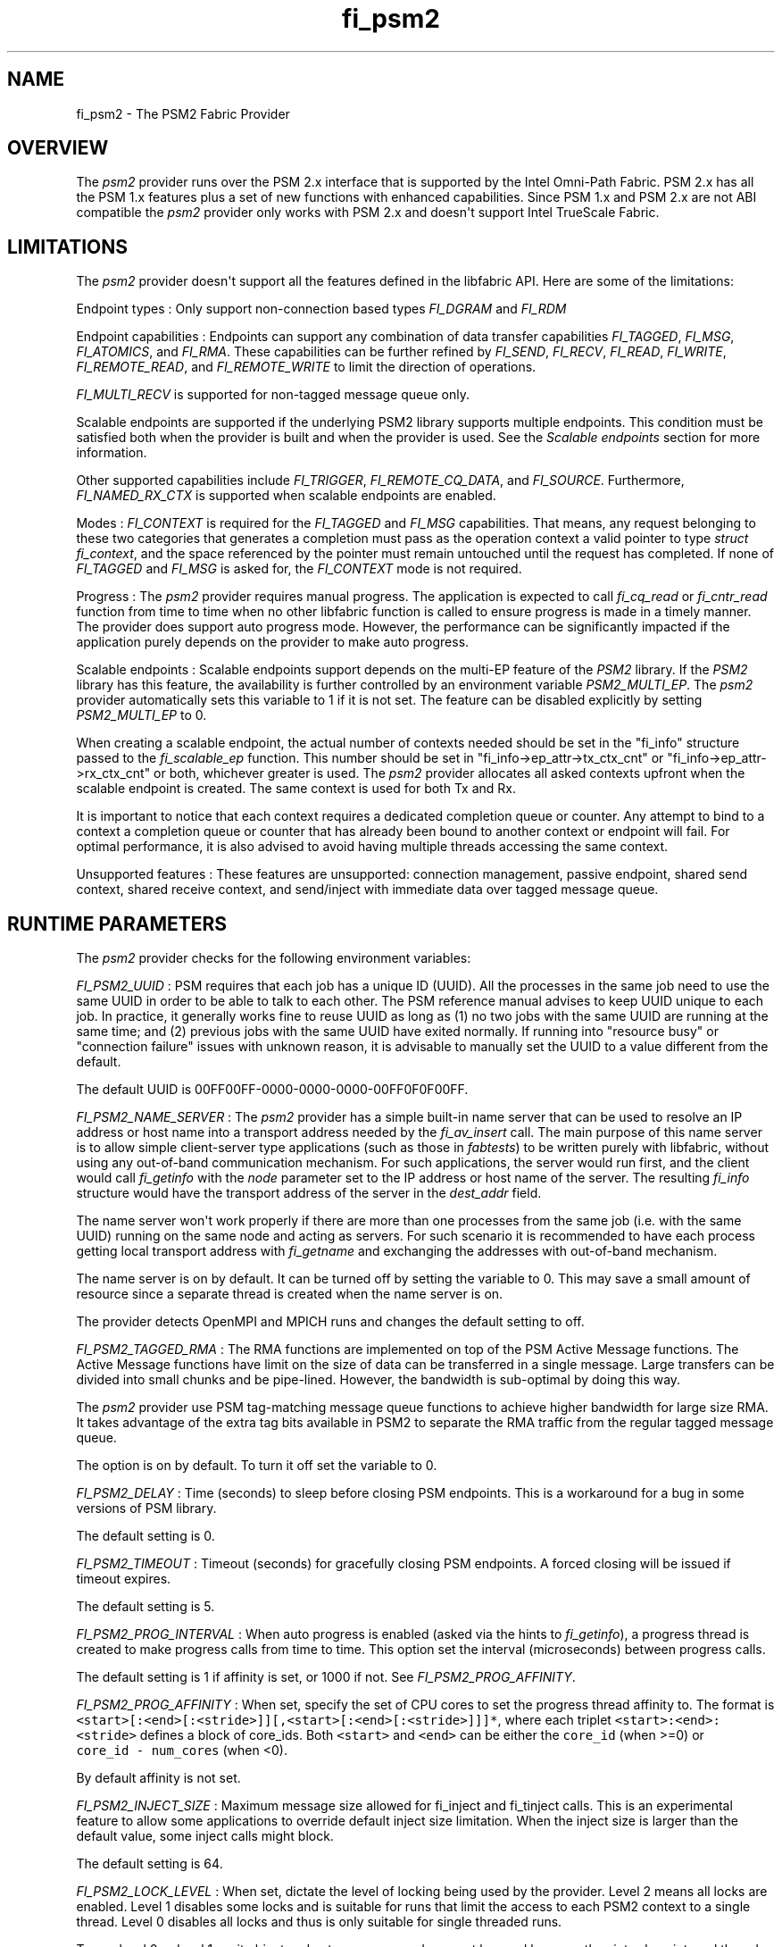 .TH "fi_psm2" "7" "2017\-12\-25" "Libfabric Programmer\[aq]s Manual" "\@VERSION\@"
.SH NAME
.PP
fi_psm2 \- The PSM2 Fabric Provider
.SH OVERVIEW
.PP
The \f[I]psm2\f[] provider runs over the PSM 2.x interface that is
supported by the Intel Omni\-Path Fabric.
PSM 2.x has all the PSM 1.x features plus a set of new functions with
enhanced capabilities.
Since PSM 1.x and PSM 2.x are not ABI compatible the \f[I]psm2\f[]
provider only works with PSM 2.x and doesn\[aq]t support Intel TrueScale
Fabric.
.SH LIMITATIONS
.PP
The \f[I]psm2\f[] provider doesn\[aq]t support all the features defined
in the libfabric API.
Here are some of the limitations:
.PP
Endpoint types : Only support non\-connection based types
\f[I]FI_DGRAM\f[] and \f[I]FI_RDM\f[]
.PP
Endpoint capabilities : Endpoints can support any combination of data
transfer capabilities \f[I]FI_TAGGED\f[], \f[I]FI_MSG\f[],
\f[I]FI_ATOMICS\f[], and \f[I]FI_RMA\f[].
These capabilities can be further refined by \f[I]FI_SEND\f[],
\f[I]FI_RECV\f[], \f[I]FI_READ\f[], \f[I]FI_WRITE\f[],
\f[I]FI_REMOTE_READ\f[], and \f[I]FI_REMOTE_WRITE\f[] to limit the
direction of operations.
.PP
\f[I]FI_MULTI_RECV\f[] is supported for non\-tagged message queue only.
.PP
Scalable endpoints are supported if the underlying PSM2 library supports
multiple endpoints.
This condition must be satisfied both when the provider is built and
when the provider is used.
See the \f[I]Scalable endpoints\f[] section for more information.
.PP
Other supported capabilities include \f[I]FI_TRIGGER\f[],
\f[I]FI_REMOTE_CQ_DATA\f[], and \f[I]FI_SOURCE\f[].
Furthermore, \f[I]FI_NAMED_RX_CTX\f[] is supported when scalable
endpoints are enabled.
.PP
Modes : \f[I]FI_CONTEXT\f[] is required for the \f[I]FI_TAGGED\f[] and
\f[I]FI_MSG\f[] capabilities.
That means, any request belonging to these two categories that generates
a completion must pass as the operation context a valid pointer to type
\f[I]struct fi_context\f[], and the space referenced by the pointer must
remain untouched until the request has completed.
If none of \f[I]FI_TAGGED\f[] and \f[I]FI_MSG\f[] is asked for, the
\f[I]FI_CONTEXT\f[] mode is not required.
.PP
Progress : The \f[I]psm2\f[] provider requires manual progress.
The application is expected to call \f[I]fi_cq_read\f[] or
\f[I]fi_cntr_read\f[] function from time to time when no other libfabric
function is called to ensure progress is made in a timely manner.
The provider does support auto progress mode.
However, the performance can be significantly impacted if the
application purely depends on the provider to make auto progress.
.PP
Scalable endpoints : Scalable endpoints support depends on the multi\-EP
feature of the \f[I]PSM2\f[] library.
If the \f[I]PSM2\f[] library has this feature, the availability is
further controlled by an environment variable \f[I]PSM2_MULTI_EP\f[].
The \f[I]psm2\f[] provider automatically sets this variable to 1 if it
is not set.
The feature can be disabled explicitly by setting \f[I]PSM2_MULTI_EP\f[]
to 0.
.PP
When creating a scalable endpoint, the actual number of contexts needed
should be set in the "fi_info" structure passed to the
\f[I]fi_scalable_ep\f[] function.
This number should be set in "fi_info\->ep_attr\->tx_ctx_cnt" or
"fi_info\->ep_attr\->rx_ctx_cnt" or both, whichever greater is used.
The \f[I]psm2\f[] provider allocates all asked contexts upfront when the
scalable endpoint is created.
The same context is used for both Tx and Rx.
.PP
It is important to notice that each context requires a dedicated
completion queue or counter.
Any attempt to bind to a context a completion queue or counter that has
already been bound to another context or endpoint will fail.
For optimal performance, it is also advised to avoid having multiple
threads accessing the same context.
.PP
Unsupported features : These features are unsupported: connection
management, passive endpoint, shared send context, shared receive
context, and send/inject with immediate data over tagged message queue.
.SH RUNTIME PARAMETERS
.PP
The \f[I]psm2\f[] provider checks for the following environment
variables:
.PP
\f[I]FI_PSM2_UUID\f[] : PSM requires that each job has a unique ID
(UUID).
All the processes in the same job need to use the same UUID in order to
be able to talk to each other.
The PSM reference manual advises to keep UUID unique to each job.
In practice, it generally works fine to reuse UUID as long as (1) no two
jobs with the same UUID are running at the same time; and (2) previous
jobs with the same UUID have exited normally.
If running into "resource busy" or "connection failure" issues with
unknown reason, it is advisable to manually set the UUID to a value
different from the default.
.PP
The default UUID is 00FF00FF\-0000\-0000\-0000\-00FF0F0F00FF.
.PP
\f[I]FI_PSM2_NAME_SERVER\f[] : The \f[I]psm2\f[] provider has a simple
built\-in name server that can be used to resolve an IP address or host
name into a transport address needed by the \f[I]fi_av_insert\f[] call.
The main purpose of this name server is to allow simple client\-server
type applications (such as those in \f[I]fabtests\f[]) to be written
purely with libfabric, without using any out\-of\-band communication
mechanism.
For such applications, the server would run first, and the client would
call \f[I]fi_getinfo\f[] with the \f[I]node\f[] parameter set to the IP
address or host name of the server.
The resulting \f[I]fi_info\f[] structure would have the transport
address of the server in the \f[I]dest_addr\f[] field.
.PP
The name server won\[aq]t work properly if there are more than one
processes from the same job (i.e.
with the same UUID) running on the same node and acting as servers.
For such scenario it is recommended to have each process getting local
transport address with \f[I]fi_getname\f[] and exchanging the addresses
with out\-of\-band mechanism.
.PP
The name server is on by default.
It can be turned off by setting the variable to 0.
This may save a small amount of resource since a separate thread is
created when the name server is on.
.PP
The provider detects OpenMPI and MPICH runs and changes the default
setting to off.
.PP
\f[I]FI_PSM2_TAGGED_RMA\f[] : The RMA functions are implemented on top
of the PSM Active Message functions.
The Active Message functions have limit on the size of data can be
transferred in a single message.
Large transfers can be divided into small chunks and be pipe\-lined.
However, the bandwidth is sub\-optimal by doing this way.
.PP
The \f[I]psm2\f[] provider use PSM tag\-matching message queue functions
to achieve higher bandwidth for large size RMA.
It takes advantage of the extra tag bits available in PSM2 to separate
the RMA traffic from the regular tagged message queue.
.PP
The option is on by default.
To turn it off set the variable to 0.
.PP
\f[I]FI_PSM2_DELAY\f[] : Time (seconds) to sleep before closing PSM
endpoints.
This is a workaround for a bug in some versions of PSM library.
.PP
The default setting is 0.
.PP
\f[I]FI_PSM2_TIMEOUT\f[] : Timeout (seconds) for gracefully closing PSM
endpoints.
A forced closing will be issued if timeout expires.
.PP
The default setting is 5.
.PP
\f[I]FI_PSM2_PROG_INTERVAL\f[] : When auto progress is enabled (asked
via the hints to \f[I]fi_getinfo\f[]), a progress thread is created to
make progress calls from time to time.
This option set the interval (microseconds) between progress calls.
.PP
The default setting is 1 if affinity is set, or 1000 if not.
See \f[I]FI_PSM2_PROG_AFFINITY\f[].
.PP
\f[I]FI_PSM2_PROG_AFFINITY\f[] : When set, specify the set of CPU cores
to set the progress thread affinity to.
The format is
\f[C]<start>[:<end>[:<stride>]][,<start>[:<end>[:<stride>]]]*\f[], where
each triplet \f[C]<start>:<end>:<stride>\f[] defines a block of
core_ids.
Both \f[C]<start>\f[] and \f[C]<end>\f[] can be either the
\f[C]core_id\f[] (when >=0) or \f[C]core_id\ \-\ num_cores\f[] (when
<0).
.PP
By default affinity is not set.
.PP
\f[I]FI_PSM2_INJECT_SIZE\f[] : Maximum message size allowed for
fi_inject and fi_tinject calls.
This is an experimental feature to allow some applications to override
default inject size limitation.
When the inject size is larger than the default value, some inject calls
might block.
.PP
The default setting is 64.
.PP
\f[I]FI_PSM2_LOCK_LEVEL\f[] : When set, dictate the level of locking
being used by the provider.
Level 2 means all locks are enabled.
Level 1 disables some locks and is suitable for runs that limit the
access to each PSM2 context to a single thread.
Level 0 disables all locks and thus is only suitable for single threaded
runs.
.PP
To use level 0 or level 1, wait object and auto progress mode cannot be
used because they introduce internal threads that may break the
conditions needed for these levels.
.PP
The default setting is 2.
.PP
\f[I]FI_PSM2_LAZY_CONN\f[] : Control when connections are established
between PSM2 endpoints that OFI endpoints are built on top of.
When set to 0, connections are established when addresses are inserted
into the address vector.
This is the eager connection mode.
When set to 1, connections are established when addresses are used the
first time in communication.
This is the lazy connection mode.
.PP
Lazy connection mode may reduce the start\-up time on large systems at
the expense of higher data path overhead.
.PP
When lazy connection mode is enabled, the address vector type is limited
to \f[I]FI_AV_TABLE\f[].
This is handled differently by \f[I]fi_getinfo\f[] and
\f[I]fi_av_open\f[].
A call to \f[I]fi_getinfo\f[] that asks for \f[I]FI_AV_MAP\f[] would
fail but \f[I]fi_av_open\f[] just forces \f[I]FI_AV_TABLE\f[] silently.
.PP
The default setting is 0.
.PP
\f[I]FI_PSM2_DISCONNECT : The provider has a mechanism to automatically
send disconnection notifications to all connected peers before the local
endpoint is closed. As the response, the peers call
\f[]psm2_ep_disconnect* to clean up the connection state at their side.
This allows the same PSM2 epid be used by different dynamically started
processes (clients) to communicate with the same peer (server).
This mechanism, however, introduce extra overhead to the finalization
phase.
For applications that never reuse epids within the same session such
overhead is unnecessary.
.PP
This option controls whether the automatic disconnection notification
mechanism should be enabled.
For client\-server application mentioned above, the client side should
set this option to 1, but the server should set it to 0.
.PP
The default setting is 0.
.SH SEE ALSO
.PP
\f[C]fabric\f[](7), \f[C]fi_provider\f[](7), \f[C]fi_psm\f[](7),
.SH AUTHORS
OpenFabrics.
